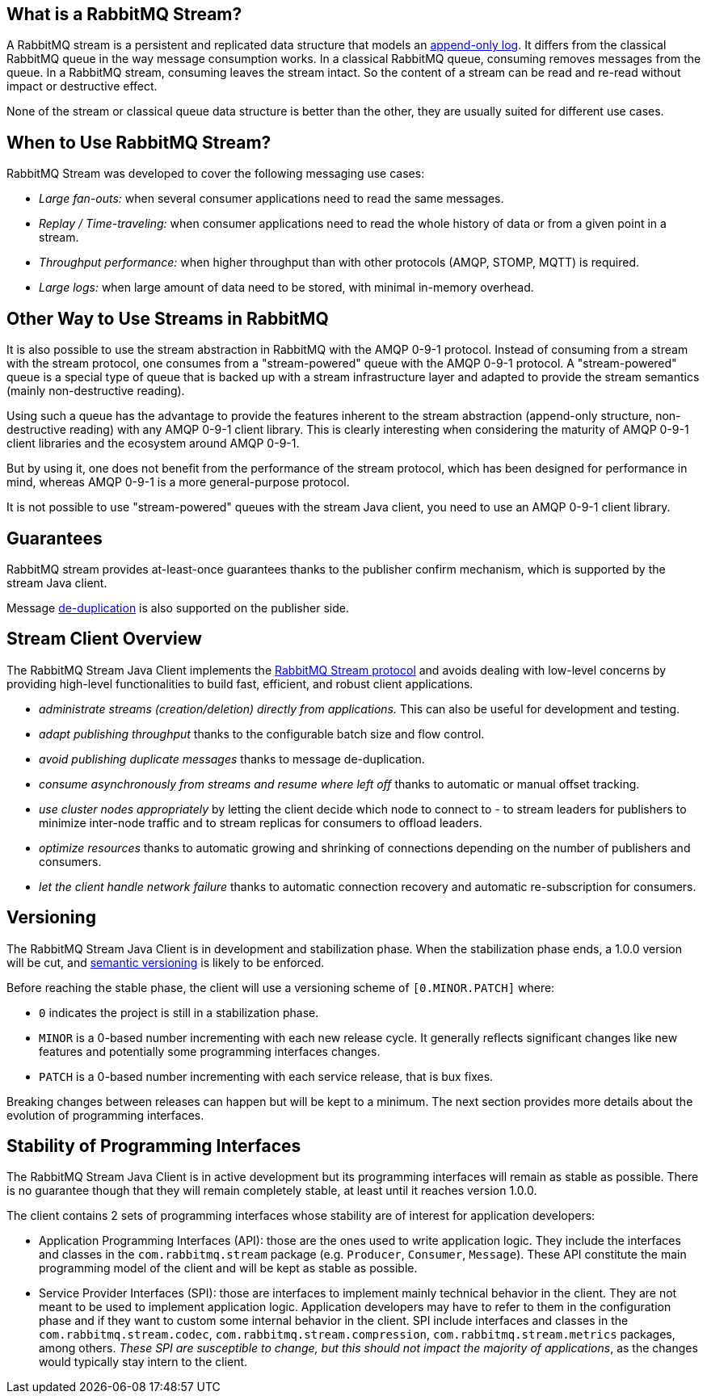 == What is a RabbitMQ Stream?

A RabbitMQ stream is a persistent and replicated data structure that models
an https://en.wikipedia.org/wiki/Append-only[append-only log]. It differs from the classical
RabbitMQ queue in the way message consumption works. In a classical RabbitMQ queue,
consuming removes messages from the queue. In a RabbitMQ stream, consuming leaves
the stream intact. So the content of a stream can be read and re-read without
impact or destructive effect.

None of the stream or classical queue data structure is better than the other,
they are usually suited for different use cases.

== When to Use RabbitMQ Stream?

RabbitMQ Stream was developed to cover the following messaging use cases:

* _Large fan-outs:_ when several consumer applications need to read the same messages.
* _Replay / Time-traveling:_ when consumer applications need to read the whole
history of data or from a given point in a stream.
* _Throughput performance:_ when higher throughput than with other protocols
(AMQP, STOMP, MQTT) is required.
* _Large logs:_ when large amount of data need to be stored, with minimal
in-memory overhead.

== Other Way to Use Streams in RabbitMQ

It is also possible to use the stream abstraction in RabbitMQ
with the AMQP 0-9-1 protocol. Instead of consuming from a stream
with the stream protocol, one consumes from a "stream-powered" queue with
the AMQP 0-9-1 protocol. A "stream-powered" queue is a special type of queue that
is backed up with a stream infrastructure layer and adapted to
provide the stream semantics (mainly non-destructive reading).

Using such a queue has the advantage to provide the features
inherent to the stream abstraction (append-only structure, non-destructive
reading) with any AMQP 0-9-1 client library. This is clearly
interesting when considering the maturity of AMQP 0-9-1 client libraries
and the ecosystem around AMQP 0-9-1.

But by using it, one does not benefit from the performance
of the stream protocol, which has been designed for performance in mind,
whereas AMQP 0-9-1 is a more general-purpose protocol.

It is not possible to use "stream-powered" queues with the stream Java client,
you need to use an AMQP 0-9-1 client library.

== Guarantees

RabbitMQ stream provides at-least-once guarantees thanks to the
publisher confirm mechanism, which is supported by the stream Java client.

Message <<api.adoc#outbound-message-de-deduplication,de-duplication>>
is also supported on the publisher side.

[[stream-client-overview]]
== Stream Client Overview

The RabbitMQ Stream Java Client implements the
https://github.com/rabbitmq/rabbitmq-server/blob/v3.9.x/deps/rabbitmq_stream/docs/PROTOCOL.adoc[RabbitMQ Stream protocol]
and avoids dealing with low-level concerns by providing high-level functionalities
to build fast, efficient, and robust client applications.

* _administrate streams (creation/deletion) directly from applications._ This
can also be useful for development and testing.
* _adapt publishing throughput_ thanks to the configurable batch size and flow control.
* _avoid publishing duplicate messages_ thanks to message de-duplication.
* _consume asynchronously from streams and resume where left off_ thanks to
automatic or manual offset tracking.
* _use cluster nodes appropriately_ by letting the client decide which node to connect to - to
stream leaders for publishers to minimize inter-node traffic and to stream replicas
for consumers to offload leaders.
* _optimize resources_ thanks to automatic growing and shrinking of
connections depending on the number of publishers and consumers.
* _let the client handle network failure_ thanks to automatic connection
recovery and automatic re-subscription for consumers.

== Versioning

The RabbitMQ Stream Java Client is in development and stabilization phase.
When the stabilization phase ends, a 1.0.0 version will be cut, and
https://semver.org/[semantic versioning] is likely to be enforced.

Before reaching the stable phase, the client will use a versioning scheme of `[0.MINOR.PATCH]` where:

* `0` indicates the project is still in a stabilization phase.
* `MINOR` is a 0-based number incrementing with each new release cycle. It generally reflects significant changes like new features and potentially some programming interfaces changes.
* `PATCH` is a 0-based number incrementing with each service release, that is bux fixes.

Breaking changes between releases can happen but will be kept to a minimum.
The next section provides more details about the evolution of programming interfaces.

[[stability-of-programming-interfaces]]
== Stability of Programming Interfaces

The RabbitMQ Stream Java Client is in active development but its programming interfaces will remain as stable as possible. There is no guarantee though that they will remain completely stable, at least until it reaches version 1.0.0.

The client contains 2 sets of programming interfaces whose stability are of interest for application developers:

* Application Programming Interfaces (API): those are the ones used to write application logic. They include the interfaces and classes in the `com.rabbitmq.stream` package (e.g. `Producer`, `Consumer`, `Message`). These API constitute the main programming model of the client and will be kept as stable as possible.
* Service Provider Interfaces (SPI): those are interfaces to implement mainly technical behavior in the client. They are not meant to be used to implement application logic. Application developers may have to refer to them in the configuration phase and if they want to custom some internal behavior in the client. SPI include interfaces and classes in the `com.rabbitmq.stream.codec`, `com.rabbitmq.stream.compression`, `com.rabbitmq.stream.metrics` packages, among others. _These SPI are susceptible to change, but this should not impact the majority of applications_, as the changes would typically stay intern to the client.



